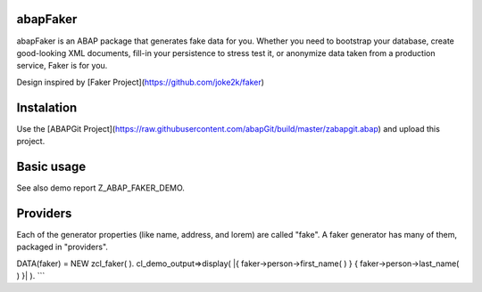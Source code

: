 abapFaker
---------

abapFaker is an ABAP package that generates fake data for you. Whether you need to bootstrap your database, create good-looking XML documents, fill-in your persistence to stress test it, or anonymize data taken from a production service, Faker is for you.

Design inspired by [Faker Project](https://github.com/joke2k/faker)

Instalation
-----------
Use the [ABAPGit Project](https://raw.githubusercontent.com/abapGit/build/master/zabapgit.abap) and upload this project.

Basic usage
-----------
See also demo report Z_ABAP_FAKER_DEMO.

Providers
---------
Each of the generator properties (like name, address, and lorem) are called "fake". A faker generator has many of them, packaged in "providers".

.. code:: abap
DATA(faker) = NEW zcl_faker( ).
cl_demo_output=>display( |{ faker->person->first_name( ) } { faker->person->last_name( ) }| ).
```


